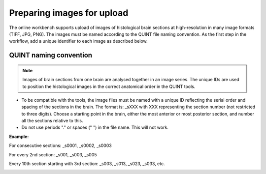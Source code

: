 **Preparing images for upload**
==================================

The online workbench supports upload of images of histological brain sections at high-resolution in many image formats (TIFF, JPG, PNG). The images must be named according to the QUINT file naming convention. As the first step in the workflow, add a unique identifier to each image as described below.

.. image:: images/Image_series.PNG
   :width: 300

**QUINT naming convention**
-------------------------------

.. note::
   Images of brain sections from one brain are analysed together in an image series. The unique IDs are used to position the histological images in the correct anatomical order in the QUINT tools. 

* To be compatible with the tools, the image files must be named with a unique ID reflecting the serial order and spacing of the sections in the brain. The format is: _sXXX with XXX representing the section number (not restricted to three digits). Choose a starting point in the brain, either the most anterior or most posterior section, and number all the sections relative to this. 
* Do not use periods "." or spaces (" ") in the file name. This will not work. 

**Example:**

For consecutive sections: _s0001, _s0002, _s0003

For every 2nd section: _s001, _s003, _s005

Every 10th section starting with 3rd section: _s003, _s013, _s023, _s033, etc. 

.. image:: images/NamingConvention.PNG



 


